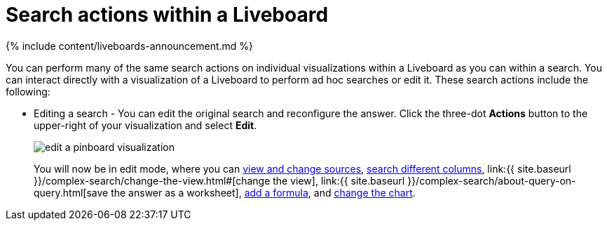 = Search actions within a Liveboard
:last_updated: 11/05/2021
:linkattrs:
:experimental:
:page-aliases: /end-user/pinboards/about-showing-underlying-data-from-within-a-pinboard.adoc
:summary: Learn about searching within a Liveboard.

{% include content/liveboards-announcement.md %}

You can perform many of the same search actions on individual visualizations within a Liveboard as you can within a search.
You can interact directly with a visualization of a Liveboard to perform ad hoc searches or edit it.
These search actions include the following:

* Editing a search - You can edit the original search and reconfigure the answer.
Click the three-dot *Actions* button to the upper-right of your visualization and select *Edit*.
+
image::edit_a_pinboard_visualization.png[]
+
You will now be in edit mode, where you can xref:search-choose-data-source.adoc[view and change sources], xref:search-bar.adoc#[search different columns], link:{{ site.baseurl }}/complex-search/change-the-view.html#[change the view], link:{{ site.baseurl }}/complex-search/about-query-on-query.html[save the answer as a worksheet], xref:formulas.adoc#[add a formula], and xref:chart-change.adoc#[change the chart].
